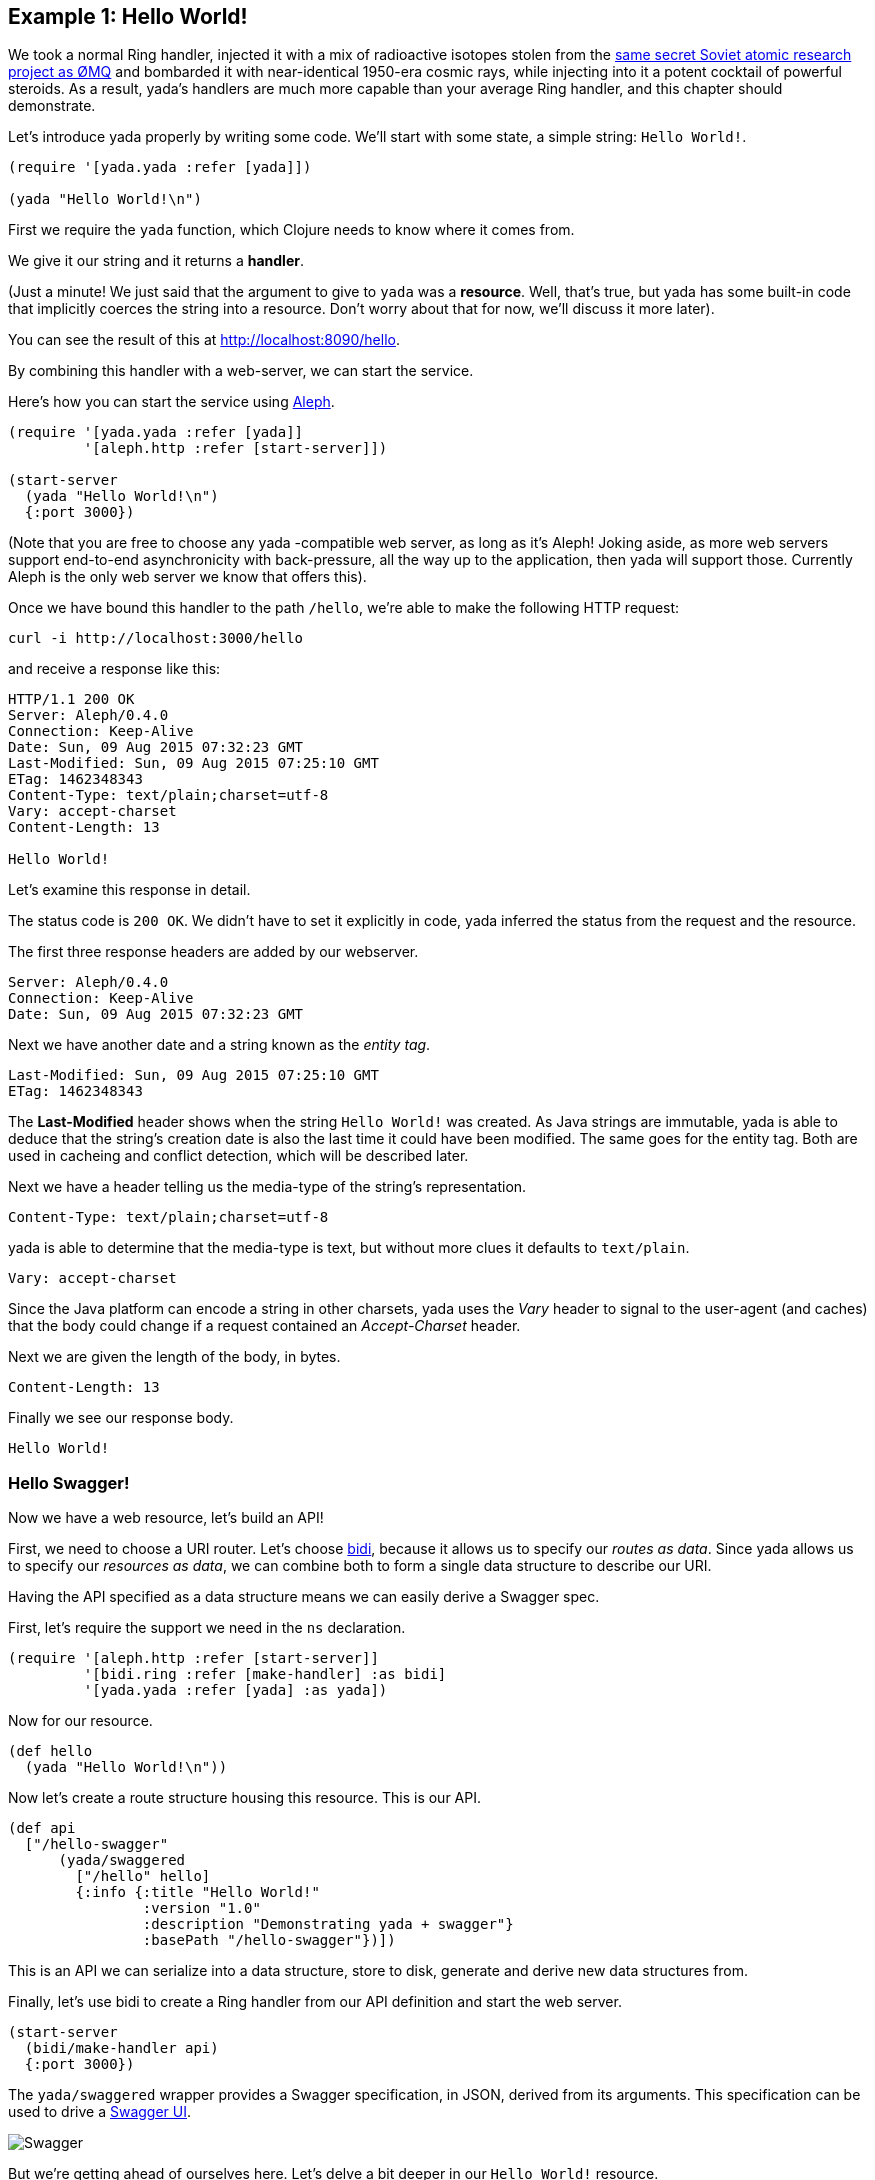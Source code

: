 [[example-1-hello-world]]
Example 1: Hello World!
-----------------------

We took a normal Ring handler, injected it with a mix of radioactive
isotopes stolen from the http://zguide.zeromq.org/page:all[same secret
Soviet atomic research project as ØMQ] and bombarded it with
near-identical 1950-era cosmic rays, while injecting into it a potent
cocktail of powerful steroids. As a result, yada's handlers are much
more capable than your average Ring handler, and this chapter should
demonstrate.

Let's introduce yada properly by writing some code. We'll start with
some state, a simple string: `Hello World!`.

[source,clojure]
----
(require '[yada.yada :refer [yada]])

(yada "Hello World!\n")
----

First we require the `yada` function, which Clojure needs to know where
it comes from.

We give it our string and it returns a **handler**.

(Just a minute! We just said that the argument to give to `yada` was a
**resource**. Well, that's true, but yada has some built-in code that
implicitly coerces the string into a resource. Don't worry about that
for now, we'll discuss it more later).

You can see the result of this at http://localhost:8090/hello.

By combining this handler with a web-server, we can start the service.

Here's how you can start the service using
https://github.com/ztellman/aleph[Aleph].

[source,clojure]
----
(require '[yada.yada :refer [yada]]
         '[aleph.http :refer [start-server]])

(start-server
  (yada "Hello World!\n")
  {:port 3000})
----

(Note that you are free to choose any yada -compatible web server, as
long as it's Aleph! Joking aside, as more web servers support end-to-end
asynchronicity with back-pressure, all the way up to the application,
then yada will support those. Currently Aleph is the only web server we
know that offers this).

Once we have bound this handler to the path `/hello`, we're able to make
the following HTTP request:

[source,nohighlight]
----
curl -i http://localhost:3000/hello
----

and receive a response like this:

[source,http]
----
HTTP/1.1 200 OK
Server: Aleph/0.4.0
Connection: Keep-Alive
Date: Sun, 09 Aug 2015 07:32:23 GMT
Last-Modified: Sun, 09 Aug 2015 07:25:10 GMT
ETag: 1462348343
Content-Type: text/plain;charset=utf-8
Vary: accept-charset
Content-Length: 13

Hello World!
----

Let's examine this response in detail.

The status code is `200 OK`. We didn't have to set it explicitly in
code, yada inferred the status from the request and the resource.

The first three response headers are added by our webserver.

[source,http]
----
Server: Aleph/0.4.0
Connection: Keep-Alive
Date: Sun, 09 Aug 2015 07:32:23 GMT
----

Next we have another date and a string known as the __entity tag__.

[source,http]
----
Last-Modified: Sun, 09 Aug 2015 07:25:10 GMT
ETag: 1462348343
----

The *Last-Modified* header shows when the string `Hello World!` was
created. As Java strings are immutable, yada is able to deduce that the
string's creation date is also the last time it could have been
modified. The same goes for the entity tag. Both are used in cacheing
and conflict detection, which will be described later.

Next we have a header telling us the media-type of the string's
representation.

[source,http]
----
Content-Type: text/plain;charset=utf-8
----

yada is able to determine that the media-type is text, but without more
clues it defaults to `text/plain`.

[source,http]
----
Vary: accept-charset
----

Since the Java platform can encode a string in other charsets, yada uses
the _Vary_ header to signal to the user-agent (and caches) that the body
could change if a request contained an _Accept-Charset_ header.

Next we are given the length of the body, in bytes.

[source,http]
----
Content-Length: 13
----

Finally we see our response body.

[source,nohighlight]
----
Hello World!
----

[[hello-swagger]]
Hello Swagger!
~~~~~~~~~~~~~~

Now we have a web resource, let's build an API!

First, we need to choose a URI router. Let's choose
https://github.com/juxt/bidi[bidi], because it allows us to specify our
__routes as data__. Since yada allows us to specify our __resources as
data__, we can combine both to form a single data structure to describe
our URI.

Having the API specified as a data structure means we can easily derive
a Swagger spec.

First, let's require the support we need in the `ns` declaration.

[source,clojure]
----
(require '[aleph.http :refer [start-server]]
         '[bidi.ring :refer [make-handler] :as bidi]
         '[yada.yada :refer [yada] :as yada])
----

Now for our resource.

[source,clojure]
----
(def hello
  (yada "Hello World!\n"))
----

Now let's create a route structure housing this resource. This is our
API.

[source,clojure]
----
(def api
  ["/hello-swagger"
      (yada/swaggered
        ["/hello" hello]
        {:info {:title "Hello World!"
                :version "1.0"
                :description "Demonstrating yada + swagger"}
                :basePath "/hello-swagger"})])
----

This is an API we can serialize into a data structure, store to disk,
generate and derive new data structures from.

Finally, let's use bidi to create a Ring handler from our API definition
and start the web server.

[source,clojure]
----
(start-server
  (bidi/make-handler api)
  {:port 3000})
----

The `yada/swaggered` wrapper provides a Swagger specification, in JSON,
derived from its arguments. This specification can be used to drive a
http://localhost:8090/swagger-ui/index.html?url=/hello-swagger/swagger.json[Swagger
UI].

image:images/hello-swagger.png[Swagger]

But we're getting ahead of ourselves here. Let's delve a bit deeper in
our `Hello World!` resource.

[[a-conditional-request]]
A conditional request
~~~~~~~~~~~~~~~~~~~~~

In HTTP, a conditional request is one where a user-agent (like a
browser) can ask a server for the state of the resource but only if a
particular condition holds. A common condition is whether the resource
has been modified since a particular date, usually because the
user-agent already has a copy of the resource's state which it can use
if possible. If the resource hasn't been modified since this date, the
server can tell the user-agent that there is no new version of the
state.

We can test this by setting the *If-Modified-Since* header in the
request.

[source,nohighlight]
----
curl -i http://localhost:8090/hello -H "If-Modified-Since: Sun, 09 Aug 2015 07:25:10 GMT"
----

The server responds with

[source,http]
----
HTTP/1.1 304 Not Modified
Server: Aleph/0.4.0
Connection: Keep-Alive
Date: Tue, 21 Jul 2015 20:17:51 GMT
Content-Length: 0
----

[[mutation]]
Mutation
~~~~~~~~

Let's try to overwrite the string by using a `PUT`.

[source,nohighlight]
----
curl -i http://localhost:8090/hello -X PUT -d "Hello Dolly!"
----

The response is as follows (we'll omit the Aleph contributed headers
from now on).

[source,http]
----
HTTP/1.1 405 Method Not Allowed
Allow: GET, HEAD, OPTIONS
Server: Aleph/0.4.0
Connection: Keep-Alive
Date: Sun, 09 Aug 2015 07:32:23 GMT
Content-Length: 0
----

The response status is `405 Method Not Allowed`, telling us that our
request was unacceptable. There is also an *Allow* header, telling us
which methods are allowed. One of these methods is OPTIONS, which we
could have used to check whether PUT was available without actually
attempting it.

[source,nohighlight]
----
curl -i http://localhost:8090/hello -X OPTIONS
----

[source,http]
----
HTTP/1.1 200 OK
Allow: GET, HEAD, OPTIONS
Server: Aleph/0.4.0
Connection: Keep-Alive
Date: Thu, 23 Jul 2015 14:22:12 GMT
Content-Length: 0
----

Both the `PUT` and the `OPTIONS` response contain an *Allow* header
which tells us that `PUT` isn't possible. This makes sense, because we
can't mutate a Java string.

We could, however, wrap the Java string with a Clojure reference which
could be changed to point at different Java strings.

To demonstrate this, let's use a Clojure atom instead, adding the new
resource with the identifier `http://localhost:8090/hello-atom`.

[source,clojure]
----
(yada (atom "Hello World!"))
----

We can now make another `OPTIONS` request to see whether `PUT` is
available, before trying it.

[source,nohighlight]
----
curl -i http://localhost:8090/hello-atom -X OPTIONS
----

[source,http]
----
HTTP/1.1 200 OK
Allow: GET, DELETE, HEAD, POST, OPTIONS, PUT
Server: Aleph/0.4.0
Connection: Keep-Alive
Date: Sun, 09 Aug 2015 07:56:20 GMT
Content-Length: 0
----

It is! So let's try it.

[source,nohighlight]
----
curl -i http://localhost:8090/hello-atom -X PUT -d "Hello Dolly!"
----

And now let's see if we've managed to change the state of the resource.

[source,nohighlight]
----
curl -i http://localhost:8090/hello-atom
----

[source,http]
----
HTTP/1.1 200 OK
Last-Modified: Thu, 23 Jul 2015 14:38:20 GMT
Content-Type: application/edn
Vary: accept-charset
ETag: 1462348343
Server: Aleph/0.4.0
Connection: Keep-Alive
Date: Sun, 09 Aug 2015 08:00:58 GMT
Content-Length: 14

Hello Dolly!
----

As long as someone else hasn't sneaked in a different state between your
`PUT` and subsequent `GET`, you should see the new state of the resource
is "Hello Dolly!".

But what if someone _did_ manage to `PUT` their change ahead of yours?
Their version would now be overwritten. That might not be what you
wanted. To ensure we don't override someone's change, we could have set
the *If-Match* header using the *ETag* value.

Let's test this now, using the ETag value we got before we sent our
`PUT` request.

[source,nohighlight]
----
curl -i http://localhost:8090/hello -X PUT -H "If-Match: 1462348343" -d "Hello Dolly!"
----

[fill out]

Before reverting our code back to the original, without the atom, let's
see the Swagger UI again.

image:images/mutable-hello-swagger.png[Swagger]

We now have a few more methods.
http://localhost:8090/swagger-ui/index.html?url=/hello-atom-swagger/swagger.json[See
for yourself].

[[a-head-request]]
A HEAD request
~~~~~~~~~~~~~~

There was one more method indicated by the *Allow* header of our
`OPTIONS` request, which was `HEAD`. Let's try this now.

[source,nohighlight]
----
curl -i http://localhost:8090/hello -X HEAD
----

[source,http]
----
HTTP/1.1 200 OK
Last-Modified: Thu, 23 Jul 2015 14:41:20 GMT
Content-Type: text/plain;charset=utf-8
Vary: accept-charset
Server: Aleph/0.4.0
Connection: Keep-Alive
Date: Thu, 23 Jul 2015 14:42:26 GMT
Content-Length: 0
----

The response does not have a body, but tells us the headers we would get
if we were to try a `GET` request.

For more details about HEAD queries, see [insert reference here].

[[parameters]]
Parameters
~~~~~~~~~~

Often, a resource's state or behavior will depend on parameters in the
request. Let's say we want to pass a parameter to the resource, via a
query parameter.

To show this, we'll write some real code:

[source,clojure]
----
(require '[yada.yada :refer [yada resource]])

(defn say-hello [ctx]
  (str "Hello " (get-in ctx [:parameters :query :p]) "!\n"))

(def hello-parameters-resource
  (resource
    {:methods
      {:get
        {:parameters {:query {:p String}}
         :produces "text/plain"
         :response say-hello}}}))

(def handler (yada hello-parameters-resource))
----

This declares a resource with a GET method, which responds with a
plain-text message formed from the query parameter.

Let's see this in action: http://localhost:8090/hello-parameters?p=Ken

[source,nohighlight]
----
curl -i http://localhost:8090/hello-parameters?p=Ken
----

[source,http]
----
HTTP/1.1 200 OK
Server: Aleph/0.4.0
Connection: Keep-Alive
Date: Mon, 27 Jul 2015 16:31:59 GMT
Content-Length: 7

Hello Ken!
----

As well as query parameters, yada supports path parameters, request
headers, form data, cookies and request bodies. It can also coerce
parameters to a range of types. For more details, see the
link:#Parameters[Parameters] chapter.

[[content-negotiation]]
Content negotiation
~~~~~~~~~~~~~~~~~~~

Let's suppose we wanted to provide our greeting in both (simplified)
Chinese and English. Again, we can declare these two languages in the
**resource-model**.

We add an option indicating the language codes of the two languages we
are going to support. We can then

[source,clojure]
----
(require '[yada.yada :as yada :refer [yada resource]])

(defn say-hello [ctx]
  (case (yada/language ctx)
    "zh-ch" "你好世界!\n"
    "en" "Hello World!\n"))

(def hello-languages-resource
  (resource
    {:methods
      {:get
        {:produces {:media-type "text/plain"
                    :language #{"zh-ch" "en"}}
         :response say-hello}}}))

(def handler (yada hello-languages-resource))
----

Let's test this by providing a request header which indicates a
preference for simplified Chinese

[source,nohighlight]
----
curl -i http://localhost:8090/hello-languages -H "Accept-Language: zh-CH"
----

We should get the following response

[source,http]
----
HTTP/1.1 200 OK
Content-Type: text/plain;charset=utf-8
Vary: accept-language
Server: Aleph/0.4.0
Connection: Keep-Alive
Date: Mon, 27 Jul 2015 17:36:42 GMT
Content-Length: 14

你好世界!
----

There's a lot more to content negotiation than this simple example can
show. It is covered in depth in subsequent chapters.

[[summary]]
Summary
~~~~~~~

This simple example demonstrated how a rich and functional HTTP resource
was created with a tiny amount of code. And yet, none of the behaviour
we have seen is hardcoded or contrived. Much of the behavior was
inferred from the types of the first argument given to the `yada`
function, in this case, the Java string. And yada includes support for
many other basic types (atoms, Clojure collections, files, directories,
Java resources…).

But the real power of yada comes when you define your own resource
models and types, as we shall discover in subsequent chapters. But
first, let's see how to install and integrate yada in your web app.
